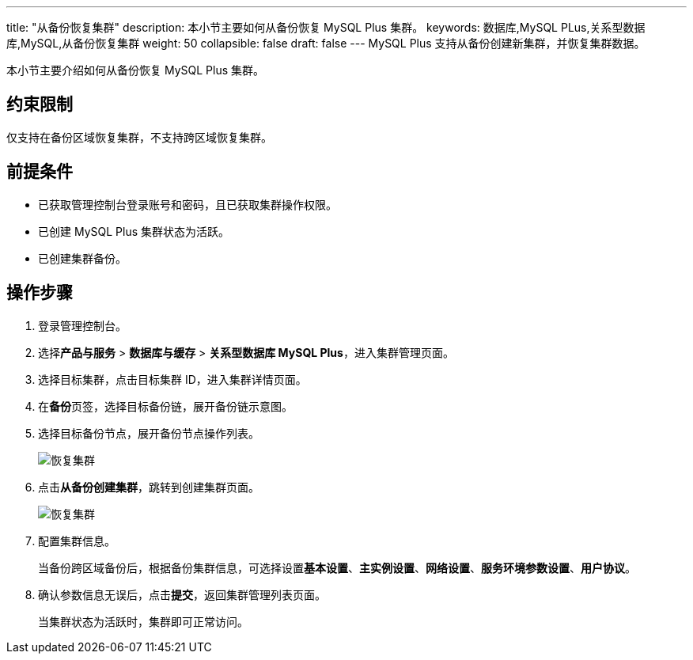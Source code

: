 ---
title: "从备份恢复集群"
description: 本小节主要如何从备份恢复 MySQL Plus 集群。 
keywords: 数据库,MySQL PLus,关系型数据库,MySQL,从备份恢复集群
weight: 50
collapsible: false
draft: false
---
MySQL Plus 支持从备份创建新集群，并恢复集群数据。

本小节主要介绍如何从备份恢复 MySQL Plus 集群。

== 约束限制

仅支持在备份区域恢复集群，不支持跨区域恢复集群。

== 前提条件

* 已获取管理控制台登录账号和密码，且已获取集群操作权限。
* 已创建 MySQL Plus 集群状态为``活跃``。
* 已创建集群备份。

== 操作步骤

. 登录管理控制台。
. 选择**产品与服务** > *数据库与缓存* > *关系型数据库 MySQL Plus*，进入集群管理页面。
. 选择目标集群，点击目标集群 ID，进入集群详情页面。
. 在**备份**页签，选择目标备份链，展开备份链示意图。
. 选择目标备份节点，展开备份节点操作列表。
+
image::/images/cloud_service/database/mysql/restore_backup_1.png[恢复集群]

. 点击**从备份创建集群**，跳转到创建集群页面。
+
image::/images/cloud_service/database/mysql/restore_backup_2.png[恢复集群]

. 配置集群信息。
+
当备份跨区域备份后，根据备份集群信息，可选择设置**基本设置**、*主实例设置*、*网络设置*、*服务环境参数设置*、*用户协议*。

. 确认参数信息无误后，点击**提交**，返回集群管理列表页面。
+
当集群状态为``活跃``时，集群即可正常访问。
